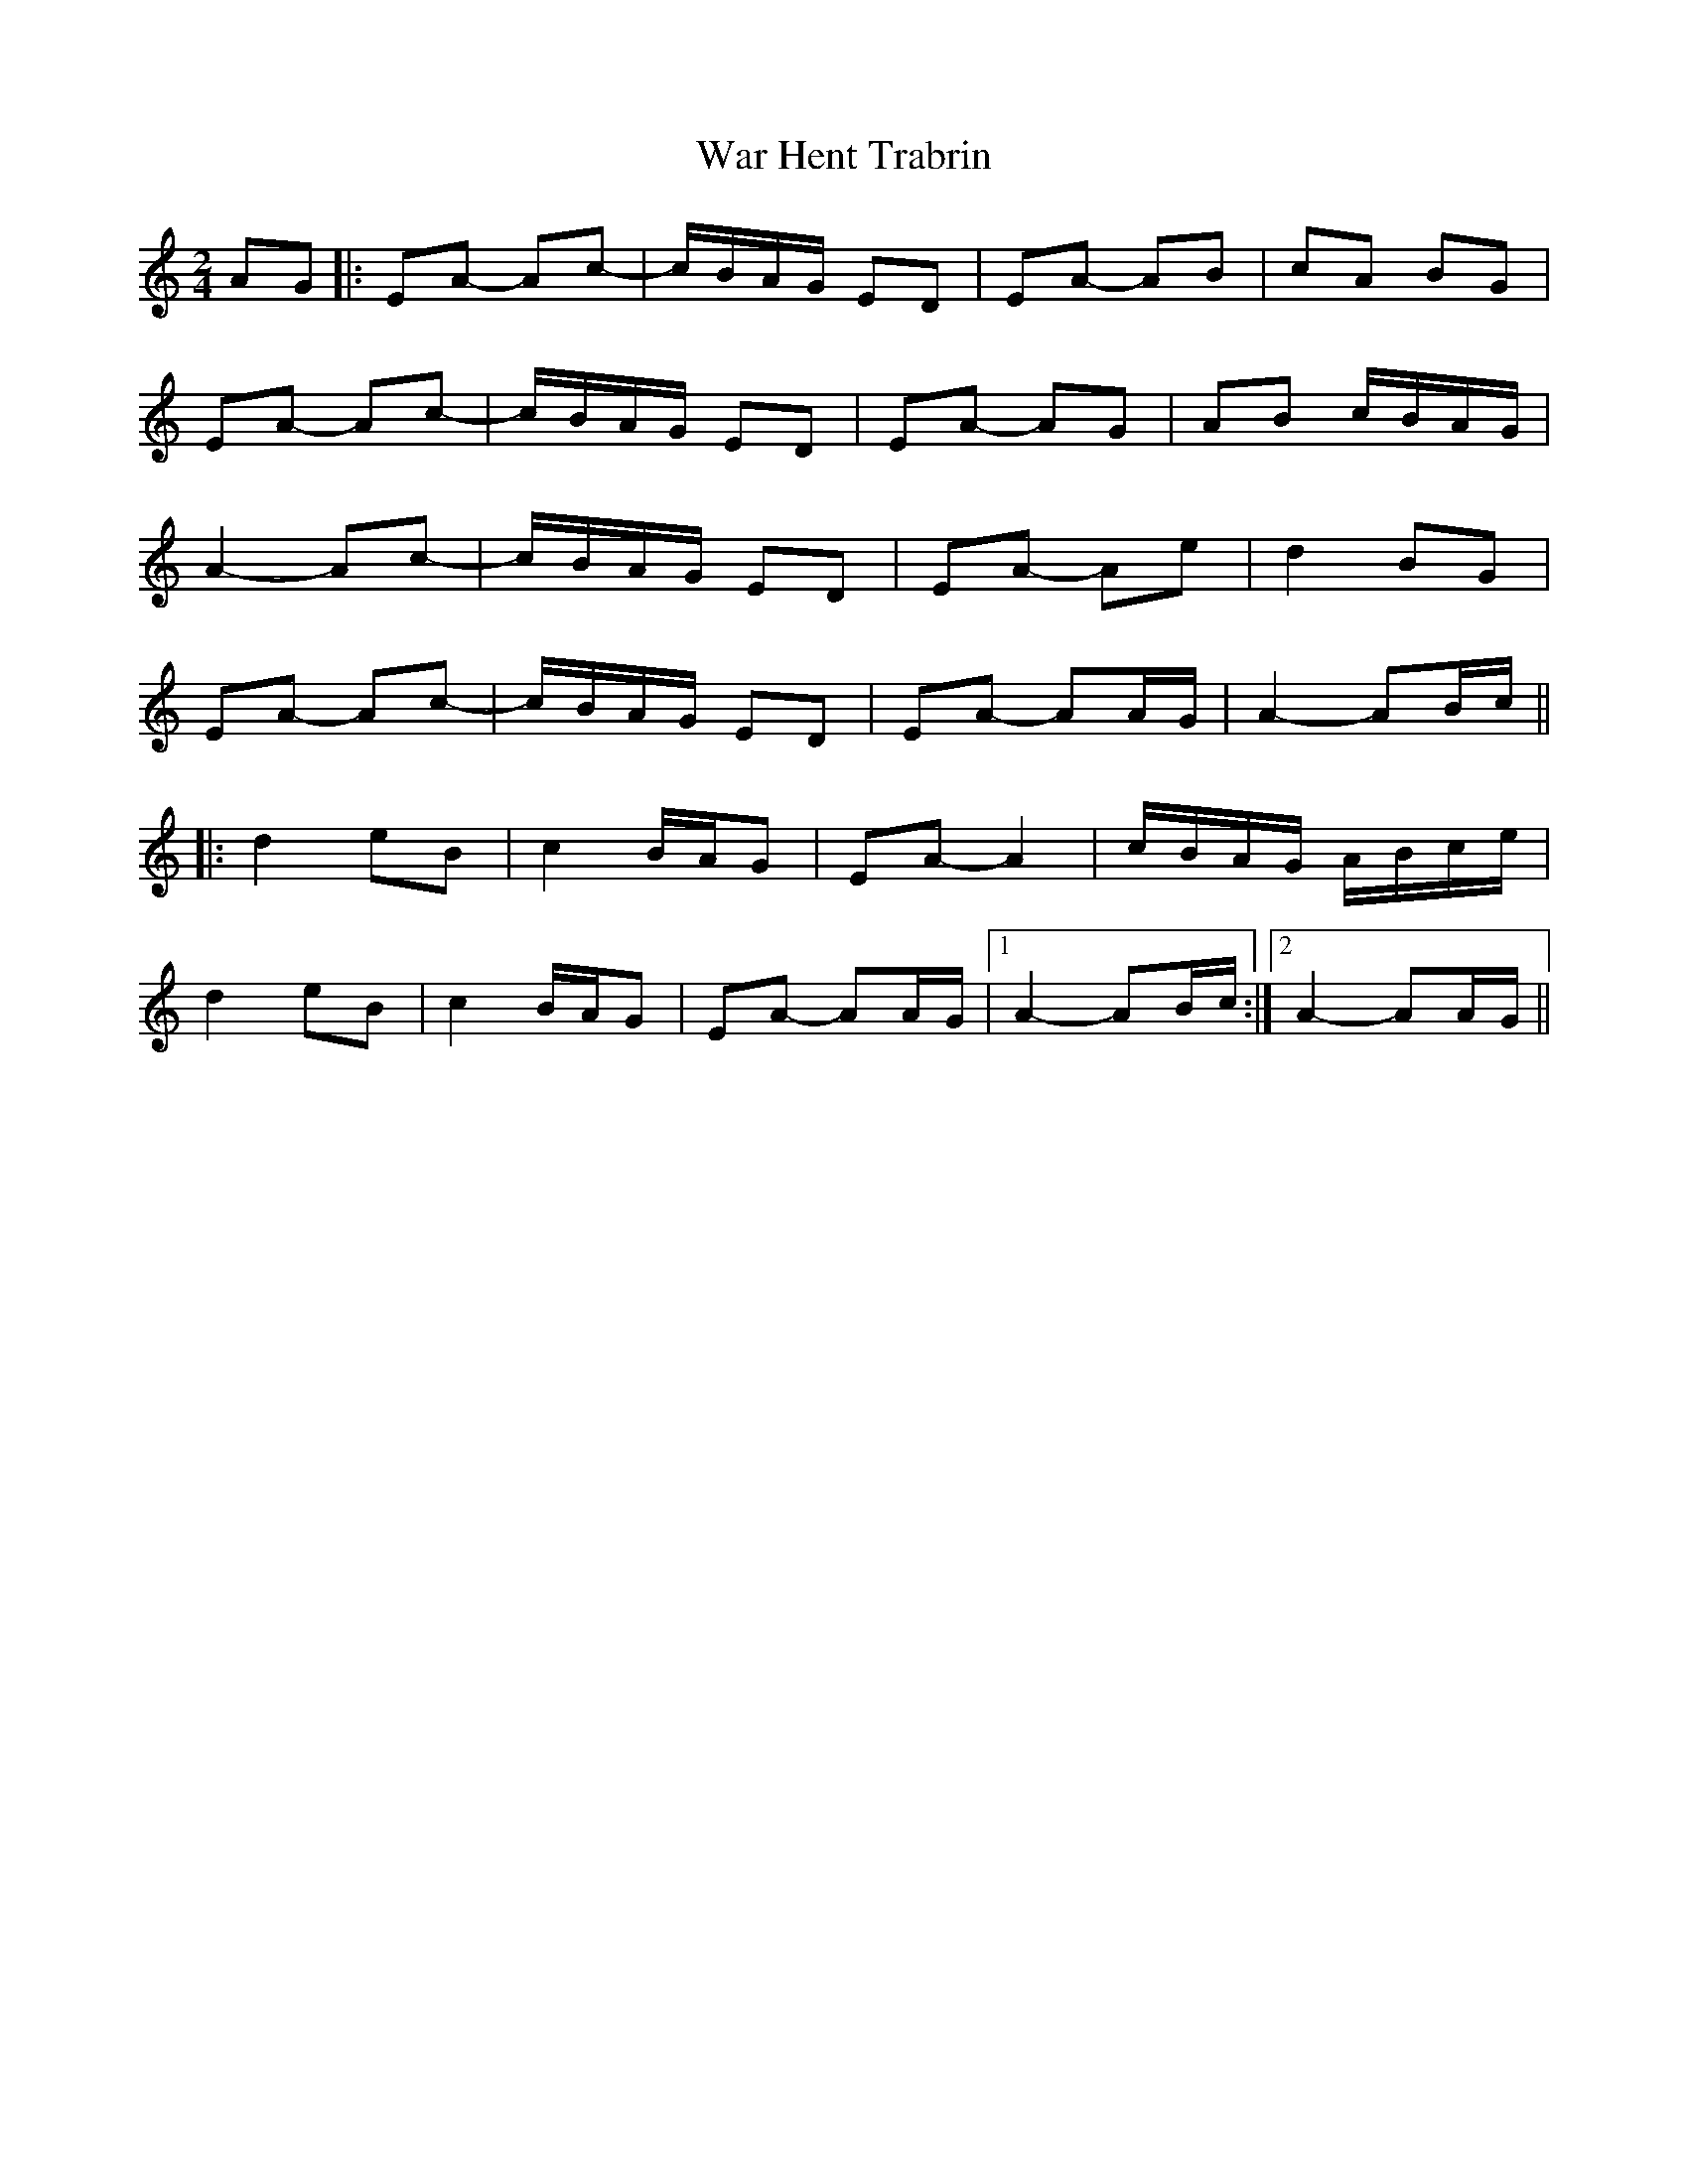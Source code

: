 X: 1
T: War Hent Trabrin
Z: bdh
S: https://thesession.org/tunes/11669#setting11669
R: polka
M: 2/4
L: 1/8
K: Amin
AG |: EA- Ac- | c/B/A/G/ ED | EA- AB | cA BG |
EA- Ac- | c/B/A/G/ ED | EA- AG | AB c/B/A/G/ |
A2- Ac- | c/B/A/G/ ED | EA- Ae | d2 BG |
EA- Ac- | c/B/A/G/ ED | EA- AA/G/ | A2- AB/c/ ||
|: d2 eB | c2 B/A/G | EA- A2 | c/B/A/G/ A/B/c/e/ |
d2 eB | c2 B/A/G | EA- AA/G/ |1 A2- AB/c/ :|2 A2- AA/G/ ||
